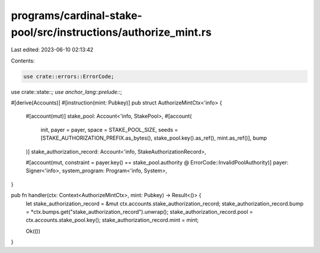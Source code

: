 programs/cardinal-stake-pool/src/instructions/authorize_mint.rs
===============================================================

Last edited: 2023-06-10 02:13:42

Contents:

.. code-block:: rs

    use crate::errors::ErrorCode;
use crate::state::*;
use anchor_lang::prelude::*;

#[derive(Accounts)]
#[instruction(mint: Pubkey)]
pub struct AuthorizeMintCtx<'info> {
    #[account(mut)]
    stake_pool: Account<'info, StakePool>,
    #[account(
        init,
        payer = payer,
        space = STAKE_POOL_SIZE,
        seeds = [STAKE_AUTHORIZATION_PREFIX.as_bytes(), stake_pool.key().as_ref(), mint.as_ref()],
        bump
    )]
    stake_authorization_record: Account<'info, StakeAuthorizationRecord>,

    #[account(mut, constraint = payer.key() == stake_pool.authority @ ErrorCode::InvalidPoolAuthority)]
    payer: Signer<'info>,
    system_program: Program<'info, System>,
}

pub fn handler(ctx: Context<AuthorizeMintCtx>, mint: Pubkey) -> Result<()> {
    let stake_authorization_record = &mut ctx.accounts.stake_authorization_record;
    stake_authorization_record.bump = *ctx.bumps.get("stake_authorization_record").unwrap();
    stake_authorization_record.pool = ctx.accounts.stake_pool.key();
    stake_authorization_record.mint = mint;

    Ok(())
}


